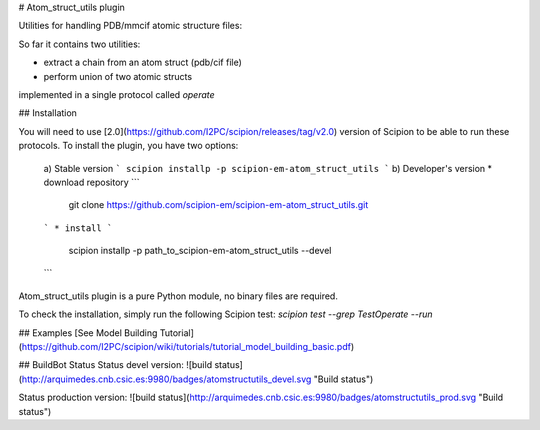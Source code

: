# Atom_struct_utils plugin

Utilities for handling PDB/mmcif atomic structure files:

So far it contains two utilities:

* extract a chain from an atom struct (pdb/cif file) 
* perform union of two atomic structs

implemented in a single protocol called `operate`

## Installation

You will need to use [2.0](https://github.com/I2PC/scipion/releases/tag/v2.0) version of Scipion to be able to run these protocols. To install the plugin, you have two options:

   a) Stable version
   ```
   scipion installp -p scipion-em-atom_struct_utils
   ```
   b) Developer's version
   * download repository 
   ```
    git clone https://github.com/scipion-em/scipion-em-atom_struct_utils.git
   ```
   * install 
   ```
    scipion installp -p path_to_scipion-em-atom_struct_utils --devel
   ```

Atom_struct_utils plugin is a pure Python module, no binary files are required. 

To check the installation, simply run the following Scipion test: `scipion test  --grep TestOperate --run`

## Examples
[See Model Building Tutorial](https://github.com/I2PC/scipion/wiki/tutorials/tutorial_model_building_basic.pdf)


## BuildBot Status
Status devel version: ![build status](http://arquimedes.cnb.csic.es:9980/badges/atomstructutils_devel.svg "Build status")

Status production version: ![build status](http://arquimedes.cnb.csic.es:9980/badges/atomstructutils_prod.svg "Build status")
